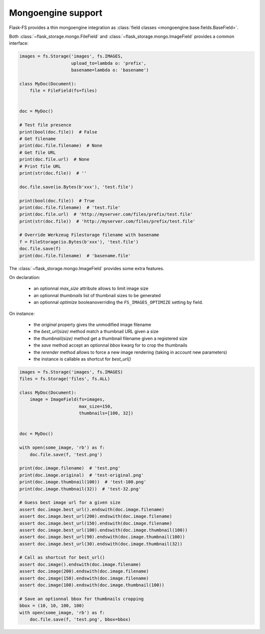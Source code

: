 Mongoengine support
===================

Flask-FS provides a thin mongoengine integration as :class:`field classes <mongoengine.base.fields.BaseField>`.

Both :class:`~flask_storage.mongo.FileField` and :class:`~flask_storage.mongo.ImageField`
provides a common interface:

.. code-block:: python

    images = fs.Storage('images', fs.IMAGES,
                        upload_to=lambda o: 'prefix',
                        basename=lambda o: 'basename')

    class MyDoc(Document):
        file = FileField(fs=files)


    doc = MyDoc()

    # Test file presence
    print(bool(doc.file))  # False
    # Get filename
    print(doc.file.filename)  # None
    # Get file URL
    print(doc.file.url)  # None
    # Print file URL
    print(str(doc.file))  # ''

    doc.file.save(io.Bytes(b'xxx'), 'test.file')

    print(bool(doc.file))  # True
    print(doc.file.filename)  # 'test.file'
    print(doc.file.url)  # 'http://myserver.com/files/prefix/test.file'
    print(str(doc.file))  # 'http://myserver.com/files/prefix/test.file'

    # Override Werkzeug Filestorage filename with basename
    f = FileStorage(io.Bytes(b'xxx'), 'test.file')
    doc.file.save(f)
    print(doc.file.filename)  # 'basename.file'


The :class:`~flask_storage.mongo.ImageField` provides some extra features.

On declaration:

 - an optionnal `max_size` attribute allows to limit image size
 - an optionnal `thumbnails` list of thumbnail sizes to be generated
 - an optionnal `optimize` booleanoverriding the ``FS_IMAGES_OPTIMIZE`` setting by field.

On instance:

 - the `original` property gives the unmodified image filename
 - the `best_url(size)` method match a thumbnail URL given a size
 - the `thumbnail(size)` method get a thumbnail filename given a registered size
 - the `save` method accept an optionnal `bbox` kwarg for to crop the thumbnails
 - the `rerender` method allows to force a new image rendering (taking in account new parameters)
 - the instance is callable as shortcut for `best_url()`

.. code-block:: python

    images = fs.Storage('images', fs.IMAGES)
    files = fs.Storage('files', fs.ALL)

    class MyDoc(Document):
        image = ImageField(fs=images,
                           max_size=150,
                           thumbnails=[100, 32])


    doc = MyDoc()

    with open(some_image, 'rb') as f:
        doc.file.save(f, 'test.png')

    print(doc.image.filename)  # 'test.png'
    print(doc.image.original)  # 'test-original.png'
    print(doc.image.thumbnail(100))  # 'test-100.png'
    print(doc.image.thumbnail(32))  # 'test-32.png'

    # Guess best image url for a given size
    assert doc.image.best_url().endswith(doc.image.filename)
    assert doc.image.best_url(200).endswith(doc.image.filename)
    assert doc.image.best_url(150).endswith(doc.image.filename)
    assert doc.image.best_url(100).endswith(doc.image.thumbnail(100))
    assert doc.image.best_url(90).endswith(doc.image.thumbnail(100))
    assert doc.image.best_url(30).endswith(doc.image.thumbnail(32))

    # Call as shortcut for best_url()
    assert doc.image().endswith(doc.image.filename)
    assert doc.image(200).endswith(doc.image.filename)
    assert doc.image(150).endswith(doc.image.filename)
    assert doc.image(100).endswith(doc.image.thumbnail(100))

    # Save an optionnal bbox for thumbnails cropping
    bbox = (10, 10, 100, 100)
    with open(some_image, 'rb') as f:
        doc.file.save(f, 'test.png', bbox=bbox)

